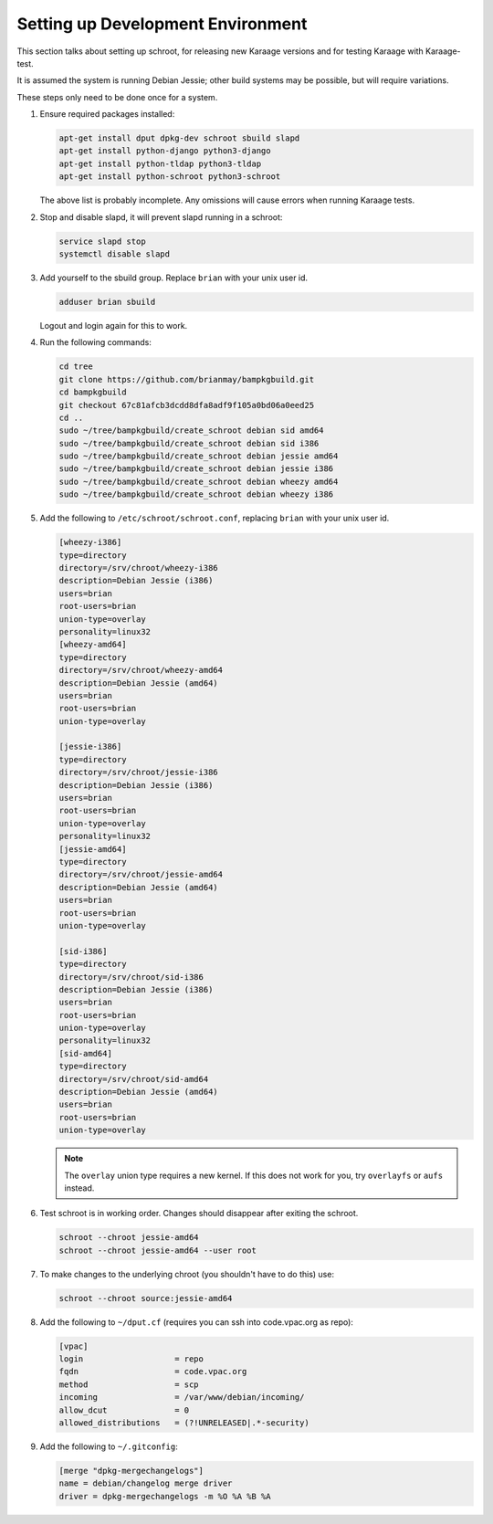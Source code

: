 Setting up Development Environment
==================================
This section talks about setting up schroot, for releasing new Karaage
versions and for testing Karaage with Karaage-test.

It is assumed the system is running Debian Jessie; other build systems may be
possible, but will require variations.

These steps only need to be done once for a system.

#.  Ensure required packages installed:

    .. code-block:: bash

        apt-get install dput dpkg-dev schroot sbuild slapd
        apt-get install python-django python3-django
        apt-get install python-tldap python3-tldap
        apt-get install python-schroot python3-schroot

    The above list is probably incomplete. Any omissions will cause
    errors when running Karaage tests.

#.  Stop and disable slapd, it will prevent slapd running in a schroot:

    .. code-block:: bash

        service slapd stop
        systemctl disable slapd

#.  Add yourself to the sbuild group. Replace ``brian`` with your unix user
    id.

    .. code-block:: bash

        adduser brian sbuild

    Logout and login again for this to work.

#.  Run the following commands:

    .. code-block:: bash

        cd tree
        git clone https://github.com/brianmay/bampkgbuild.git
        cd bampkgbuild
        git checkout 67c81afcb3dcdd8dfa8adf9f105a0bd06a0eed25
        cd ..
        sudo ~/tree/bampkgbuild/create_schroot debian sid amd64
        sudo ~/tree/bampkgbuild/create_schroot debian sid i386
        sudo ~/tree/bampkgbuild/create_schroot debian jessie amd64
        sudo ~/tree/bampkgbuild/create_schroot debian jessie i386
        sudo ~/tree/bampkgbuild/create_schroot debian wheezy amd64
        sudo ~/tree/bampkgbuild/create_schroot debian wheezy i386

#.  Add the following to ``/etc/schroot/schroot.conf``, replacing
    ``brian`` with your unix user id.

    .. code-block:: text

        [wheezy-i386]
        type=directory
        directory=/srv/chroot/wheezy-i386
        description=Debian Jessie (i386)
        users=brian
        root-users=brian
        union-type=overlay
        personality=linux32
        [wheezy-amd64]
        type=directory
        directory=/srv/chroot/wheezy-amd64
        description=Debian Jessie (amd64)
        users=brian
        root-users=brian
        union-type=overlay

        [jessie-i386]
        type=directory
        directory=/srv/chroot/jessie-i386
        description=Debian Jessie (i386)
        users=brian
        root-users=brian
        union-type=overlay
        personality=linux32
        [jessie-amd64]
        type=directory
        directory=/srv/chroot/jessie-amd64
        description=Debian Jessie (amd64)
        users=brian
        root-users=brian
        union-type=overlay

        [sid-i386]
        type=directory
        directory=/srv/chroot/sid-i386
        description=Debian Jessie (i386)
        users=brian
        root-users=brian
        union-type=overlay
        personality=linux32
        [sid-amd64]
        type=directory
        directory=/srv/chroot/sid-amd64
        description=Debian Jessie (amd64)
        users=brian
        root-users=brian
        union-type=overlay

    .. note::

        The ``overlay`` union type requires a new kernel. If this does not
        work for you, try ``overlayfs`` or ``aufs`` instead.

#.  Test schroot is in working order. Changes should disappear after exiting
    the schroot.

    .. code-block:: bash

        schroot --chroot jessie-amd64
        schroot --chroot jessie-amd64 --user root

#.  To make changes to the underlying chroot (you shouldn't have to do this)
    use:

    .. code-block:: bash

        schroot --chroot source:jessie-amd64

#.  Add the following to ``~/dput.cf`` (requires you can ssh into code.vpac.org
    as repo):

    .. code-block:: text

        [vpac]
        login                   = repo
        fqdn                    = code.vpac.org
        method                  = scp
        incoming                = /var/www/debian/incoming/
        allow_dcut              = 0
        allowed_distributions   = (?!UNRELEASED|.*-security)

#.  Add the following to ``~/.gitconfig``:

    .. code-block:: text

        [merge "dpkg-mergechangelogs"]
        name = debian/changelog merge driver
        driver = dpkg-mergechangelogs -m %O %A %B %A
